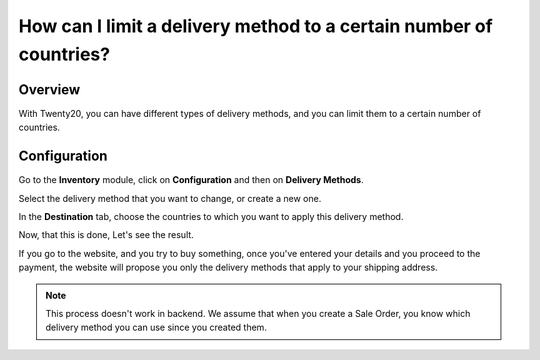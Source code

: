 ===================================================================
How can I limit a delivery method to a certain number of countries?
===================================================================

Overview
========

With Twenty20, you can have different types of delivery methods, and you can
limit them to a certain number of countries.

Configuration
=============

Go to the **Inventory** module, click on **Configuration** and then on
**Delivery Methods**.

.. image:: media/delivery_countries01.png
    :align: center

Select the delivery method that you want to change, or create a new one.

.. image:: media/delivery_countries02.png
    :align: center

In the **Destination** tab, choose the countries to which you want to
apply this delivery method.

Now, that this is done, Let's see the result.

If you go to the website, and you try to buy something, once you've
entered your details and you proceed to the payment, the website will
propose you only the delivery methods that apply to your shipping
address.

.. image:: media/delivery_countries03.png
    :align: center

.. note::
    This process doesn't work in backend. We assume that when you
    create a Sale Order, you know which delivery method you can use since
    you created them.